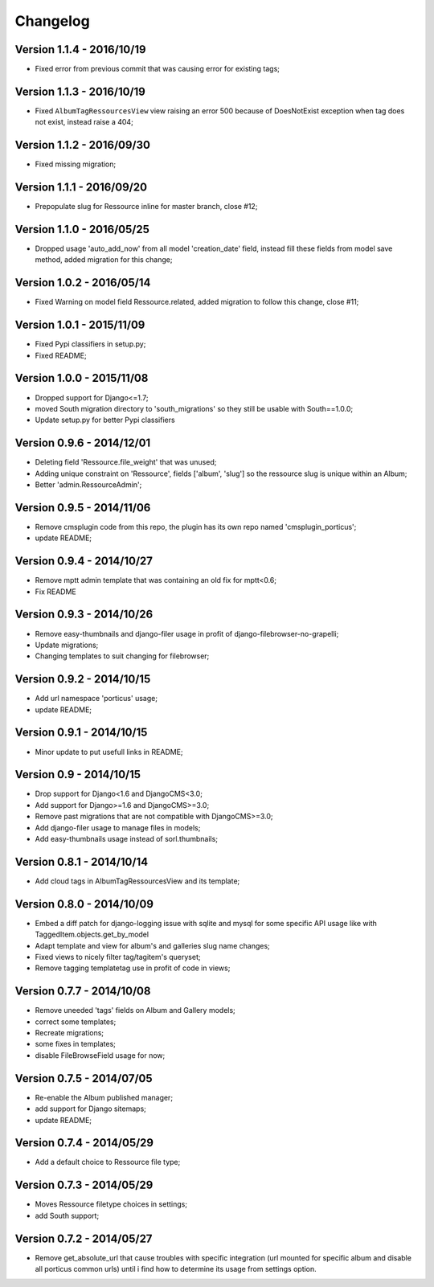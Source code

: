 
=========
Changelog
=========

Version 1.1.4 - 2016/10/19
--------------------------

* Fixed error from previous commit that was causing error for existing tags;

Version 1.1.3 - 2016/10/19
--------------------------

* Fixed ``AlbumTagRessourcesView`` view raising an error 500 because of DoesNotExist exception when tag does not exist, instead raise a 404;

Version 1.1.2 - 2016/09/30
--------------------------

* Fixed missing migration;

Version 1.1.1 - 2016/09/20
--------------------------

* Prepopulate slug for Ressource inline for master branch, close #12;

Version 1.1.0 - 2016/05/25
--------------------------

* Dropped usage 'auto_add_now' from all model 'creation_date' field, instead fill these fields from model save method, added migration for this change;

Version 1.0.2 - 2016/05/14
--------------------------

* Fixed Warning on model field Ressource.related, added migration to follow this change, close #11;

Version 1.0.1 - 2015/11/09
--------------------------

* Fixed Pypi classifiers in setup.py;
* Fixed README;

Version 1.0.0 - 2015/11/08
--------------------------

* Dropped support for Django<=1.7;
* moved South migration directory to 'south_migrations' so they still be usable with South==1.0.0;
* Update setup.py for better Pypi classifiers


Version 0.9.6 - 2014/12/01
--------------------------

* Deleting field 'Ressource.file_weight' that was unused;
* Adding unique constraint on 'Ressource', fields ['album', 'slug'] so the ressource slug is unique within an Album;
* Better 'admin.RessourceAdmin';

Version 0.9.5 - 2014/11/06
--------------------------

* Remove cmsplugin code from this repo, the plugin has its own repo named 'cmsplugin_porticus';
* update README;

Version 0.9.4 - 2014/10/27
--------------------------

* Remove mptt admin template that was containing an old fix for mptt<0.6;
* Fix README

Version 0.9.3 - 2014/10/26
--------------------------

* Remove easy-thumbnails and django-filer usage in profit of django-filebrowser-no-grapelli;
* Update migrations;
* Changing templates to suit changing for filebrowser;


Version 0.9.2 - 2014/10/15
--------------------------

* Add url namespace 'porticus' usage;
* update README;

Version 0.9.1 - 2014/10/15
--------------------------

* Minor update to put usefull links in README;

Version 0.9 - 2014/10/15
------------------------

* Drop support for Django<1.6 and DjangoCMS<3.0;
* Add support for Django>=1.6 and DjangoCMS>=3.0;
* Remove past migrations that are not compatible with DjangoCMS>=3.0;
* Add django-filer usage to manage files in models;
* Add easy-thumbnails usage instead of sorl.thumbnails;


Version 0.8.1 - 2014/10/14
--------------------------

* Add cloud tags in AlbumTagRessourcesView and its template;

Version 0.8.0 - 2014/10/09
--------------------------

* Embed a diff patch for django-logging issue with sqlite and mysql for some specific API usage like with TaggedItem.objects.get_by_model
* Adapt template and view for album's and galleries slug name changes;
* Fixed views to nicely filter tag/tagitem's queryset;
* Remove tagging templatetag use in profit of code in views;


Version 0.7.7 - 2014/10/08
--------------------------

* Remove uneeded 'tags' fields on Album and Gallery models;
* correct some templates;
* Recreate migrations;
* some fixes in templates;
* disable FileBrowseField usage for now;

Version 0.7.5 - 2014/07/05
--------------------------

* Re-enable the Album published manager;
* add support for Django sitemaps;
* update README;


Version 0.7.4 - 2014/05/29
--------------------------

* Add a default choice to Ressource file type;


Version 0.7.3 - 2014/05/29
--------------------------

* Moves Ressource filetype choices in settings;
* add South support;


Version 0.7.2 - 2014/05/27
--------------------------

* Remove get_absolute_url that cause troubles with specific integration (url mounted for specific album and disable all porticus common urls) until i find how to determine its usage from settings option.
